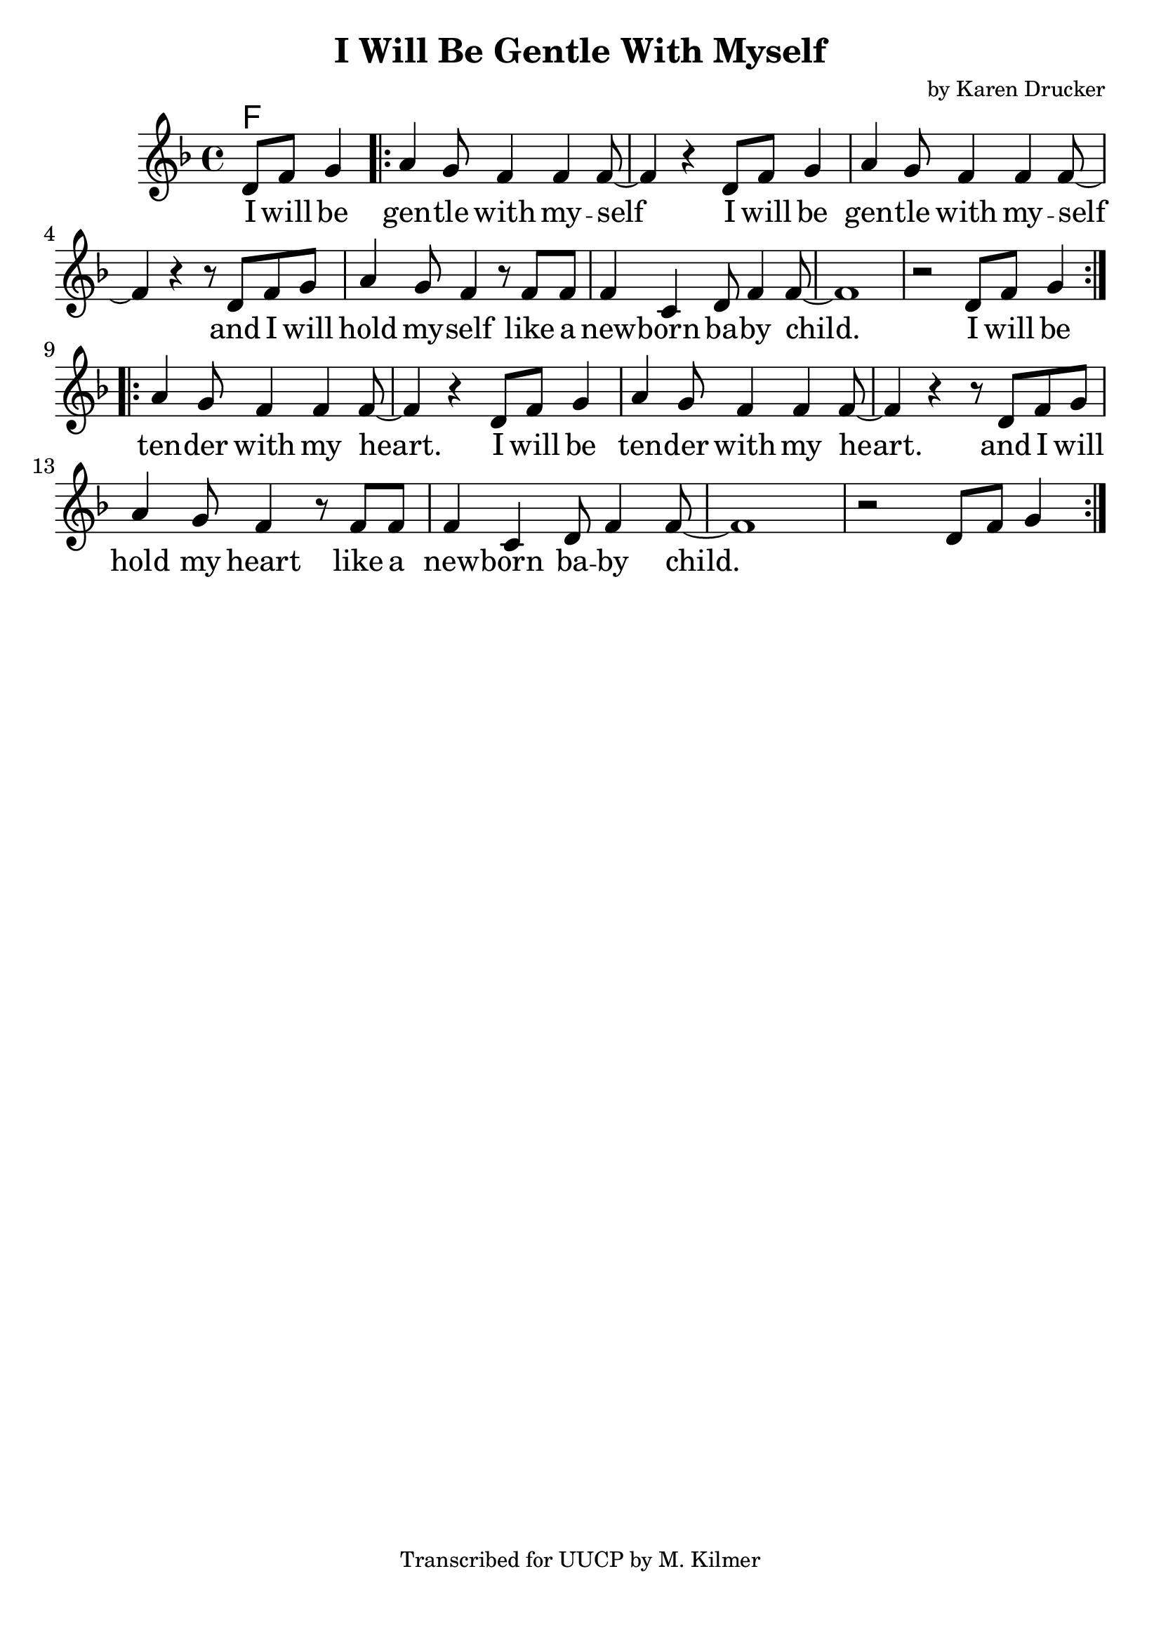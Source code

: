 \version "2.18.2"

\header {
  title = "I Will Be Gentle With Myself"
  composer = "by Karen Drucker"
  tagline = "Transcribed for UUCP by M. Kilmer"
}

\paper{ print-page-number = ##f bottom-margin = 0.5\in }
melody = \relative c' {
  \clef treble
  \key f \major
  \time 4/4
  \set Score.voltaSpannerDuration = #(ly:make-moment 4/4)
  \new Voice = "verse" {
    \partial 2 d8 f g4 | % I will be
    \repeat volta 2 {
      a g8 f4 f f8~ | f4 r d8 f g4 | % gentle with myself I will be
      a g8 f4 f f8~ | f4 r r8 d f g | % gentle with myself and I will
      a4 g8 f4 r8 f f | f4 c d8 f4 f8~ | f1 | r2 d8 f g4 % hold myself like a new born baby child
    }
    \repeat volta 2 {
      a g8 f4 f f8~ | f4 r d8 f g4 | % gentle with myself I will be
      a g8 f4 f f8~ | f4 r r8 d f g | % gentle with myself and I will
      a4 g8 f4 r8 f f | f4 c d8 f4 f8~ | f1 | r2 d8 f g4 % hold myself like a new born baby child
    }
  }
}

verse = \lyricmode {
  I will be gen -- tle with my -- self
  I will be gen -- tle with my -- self
  and I will hold my -- self like a
  new -- born ba -- by child.
  I will be ten -- der with my heart.
  I will be ten -- der with my heart.
  and I will hold my heart like a
  new -- born ba -- by child.
}

harmonies = \chordmode {
  % Verse
  f1
}


\score {
  <<
    \new ChordNames {
      \set chordChanges = ##t
      \harmonies
    }
    \new Voice = "one" { \melody }
    \new Lyrics \lyricsto "verse" \verse
  >>
  \layout {
        #(layout-set-staff-size 25)
    }
  \midi { }
}

\markup \fill-line {
  \column {
  ""
  }
}
